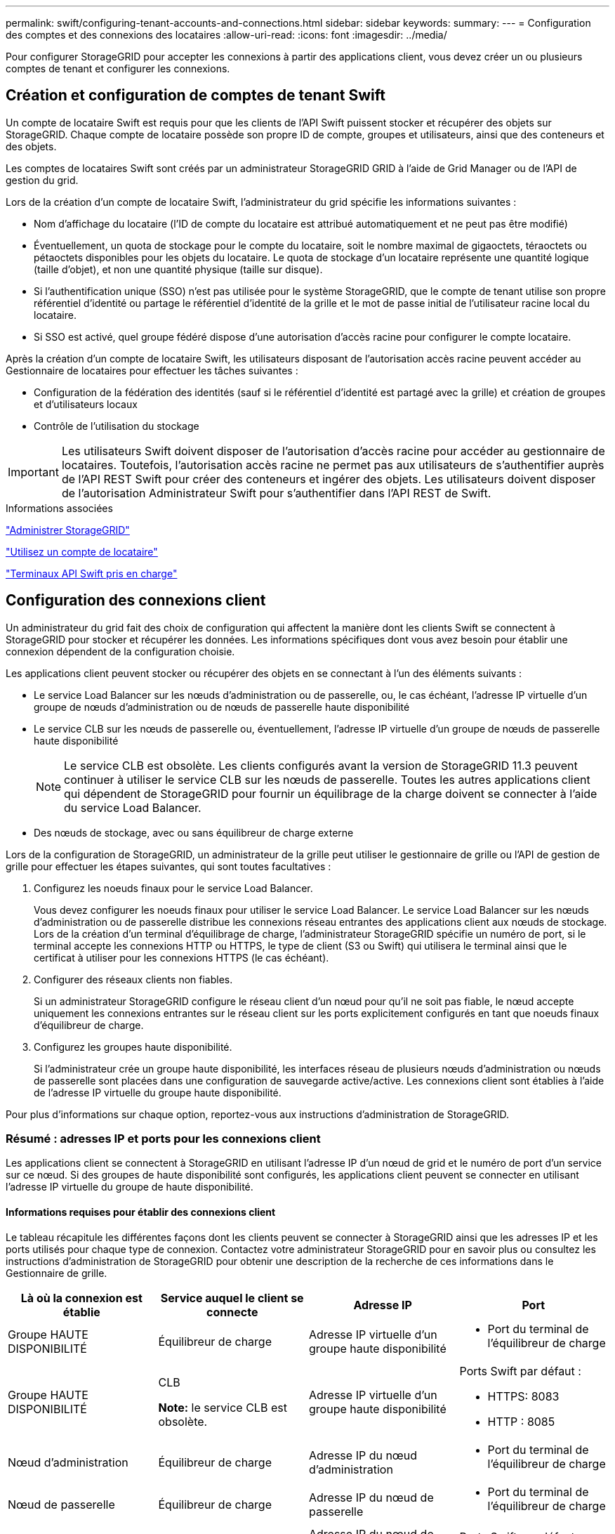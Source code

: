 ---
permalink: swift/configuring-tenant-accounts-and-connections.html 
sidebar: sidebar 
keywords:  
summary:  
---
= Configuration des comptes et des connexions des locataires
:allow-uri-read: 
:icons: font
:imagesdir: ../media/


[role="lead"]
Pour configurer StorageGRID pour accepter les connexions à partir des applications client, vous devez créer un ou plusieurs comptes de tenant et configurer les connexions.



== Création et configuration de comptes de tenant Swift

Un compte de locataire Swift est requis pour que les clients de l'API Swift puissent stocker et récupérer des objets sur StorageGRID. Chaque compte de locataire possède son propre ID de compte, groupes et utilisateurs, ainsi que des conteneurs et des objets.

Les comptes de locataires Swift sont créés par un administrateur StorageGRID GRID à l'aide de Grid Manager ou de l'API de gestion du grid.

Lors de la création d'un compte de locataire Swift, l'administrateur du grid spécifie les informations suivantes :

* Nom d'affichage du locataire (l'ID de compte du locataire est attribué automatiquement et ne peut pas être modifié)
* Éventuellement, un quota de stockage pour le compte du locataire, soit le nombre maximal de gigaoctets, téraoctets ou pétaoctets disponibles pour les objets du locataire. Le quota de stockage d'un locataire représente une quantité logique (taille d'objet), et non une quantité physique (taille sur disque).
* Si l'authentification unique (SSO) n'est pas utilisée pour le système StorageGRID, que le compte de tenant utilise son propre référentiel d'identité ou partage le référentiel d'identité de la grille et le mot de passe initial de l'utilisateur racine local du locataire.
* Si SSO est activé, quel groupe fédéré dispose d'une autorisation d'accès racine pour configurer le compte locataire.


Après la création d'un compte de locataire Swift, les utilisateurs disposant de l'autorisation accès racine peuvent accéder au Gestionnaire de locataires pour effectuer les tâches suivantes :

* Configuration de la fédération des identités (sauf si le référentiel d'identité est partagé avec la grille) et création de groupes et d'utilisateurs locaux
* Contrôle de l'utilisation du stockage



IMPORTANT: Les utilisateurs Swift doivent disposer de l'autorisation d'accès racine pour accéder au gestionnaire de locataires. Toutefois, l'autorisation accès racine ne permet pas aux utilisateurs de s'authentifier auprès de l'API REST Swift pour créer des conteneurs et ingérer des objets. Les utilisateurs doivent disposer de l'autorisation Administrateur Swift pour s'authentifier dans l'API REST de Swift.

.Informations associées
link:../admin/index.html["Administrer StorageGRID"]

link:../tenant/index.html["Utilisez un compte de locataire"]

link:supported-swift-api-endpoints.html["Terminaux API Swift pris en charge"]



== Configuration des connexions client

Un administrateur du grid fait des choix de configuration qui affectent la manière dont les clients Swift se connectent à StorageGRID pour stocker et récupérer les données. Les informations spécifiques dont vous avez besoin pour établir une connexion dépendent de la configuration choisie.

Les applications client peuvent stocker ou récupérer des objets en se connectant à l'un des éléments suivants :

* Le service Load Balancer sur les nœuds d'administration ou de passerelle, ou, le cas échéant, l'adresse IP virtuelle d'un groupe de nœuds d'administration ou de nœuds de passerelle haute disponibilité
* Le service CLB sur les nœuds de passerelle ou, éventuellement, l'adresse IP virtuelle d'un groupe de nœuds de passerelle haute disponibilité
+

NOTE: Le service CLB est obsolète. Les clients configurés avant la version de StorageGRID 11.3 peuvent continuer à utiliser le service CLB sur les nœuds de passerelle. Toutes les autres applications client qui dépendent de StorageGRID pour fournir un équilibrage de la charge doivent se connecter à l'aide du service Load Balancer.

* Des nœuds de stockage, avec ou sans équilibreur de charge externe


Lors de la configuration de StorageGRID, un administrateur de la grille peut utiliser le gestionnaire de grille ou l'API de gestion de grille pour effectuer les étapes suivantes, qui sont toutes facultatives :

. Configurez les noeuds finaux pour le service Load Balancer.
+
Vous devez configurer les noeuds finaux pour utiliser le service Load Balancer. Le service Load Balancer sur les nœuds d'administration ou de passerelle distribue les connexions réseau entrantes des applications client aux nœuds de stockage. Lors de la création d'un terminal d'équilibrage de charge, l'administrateur StorageGRID spécifie un numéro de port, si le terminal accepte les connexions HTTP ou HTTPS, le type de client (S3 ou Swift) qui utilisera le terminal ainsi que le certificat à utiliser pour les connexions HTTPS (le cas échéant).

. Configurer des réseaux clients non fiables.
+
Si un administrateur StorageGRID configure le réseau client d'un nœud pour qu'il ne soit pas fiable, le nœud accepte uniquement les connexions entrantes sur le réseau client sur les ports explicitement configurés en tant que noeuds finaux d'équilibreur de charge.

. Configurez les groupes haute disponibilité.
+
Si l'administrateur crée un groupe haute disponibilité, les interfaces réseau de plusieurs nœuds d'administration ou nœuds de passerelle sont placées dans une configuration de sauvegarde active/active. Les connexions client sont établies à l'aide de l'adresse IP virtuelle du groupe haute disponibilité.



Pour plus d'informations sur chaque option, reportez-vous aux instructions d'administration de StorageGRID.



=== Résumé : adresses IP et ports pour les connexions client

Les applications client se connectent à StorageGRID en utilisant l'adresse IP d'un nœud de grid et le numéro de port d'un service sur ce nœud. Si des groupes de haute disponibilité sont configurés, les applications client peuvent se connecter en utilisant l'adresse IP virtuelle du groupe de haute disponibilité.



==== Informations requises pour établir des connexions client

Le tableau récapitule les différentes façons dont les clients peuvent se connecter à StorageGRID ainsi que les adresses IP et les ports utilisés pour chaque type de connexion. Contactez votre administrateur StorageGRID pour en savoir plus ou consultez les instructions d'administration de StorageGRID pour obtenir une description de la recherche de ces informations dans le Gestionnaire de grille.

|===
| Là où la connexion est établie | Service auquel le client se connecte | Adresse IP | Port 


 a| 
Groupe HAUTE DISPONIBILITÉ
 a| 
Équilibreur de charge
 a| 
Adresse IP virtuelle d'un groupe haute disponibilité
 a| 
* Port du terminal de l'équilibreur de charge




 a| 
Groupe HAUTE DISPONIBILITÉ
 a| 
CLB

*Note:* le service CLB est obsolète.
 a| 
Adresse IP virtuelle d'un groupe haute disponibilité
 a| 
Ports Swift par défaut :

* HTTPS: 8083
* HTTP : 8085




 a| 
Nœud d'administration
 a| 
Équilibreur de charge
 a| 
Adresse IP du nœud d'administration
 a| 
* Port du terminal de l'équilibreur de charge




 a| 
Nœud de passerelle
 a| 
Équilibreur de charge
 a| 
Adresse IP du nœud de passerelle
 a| 
* Port du terminal de l'équilibreur de charge




 a| 
Nœud de passerelle
 a| 
CLB

*Note:* le service CLB est obsolète.
 a| 
Adresse IP du nœud de passerelle

*Remarque :* par défaut, les ports HTTP pour CLB et LDR ne sont pas activés.
 a| 
Ports Swift par défaut :

* HTTPS: 8083
* HTTP : 8085




 a| 
Nœud de stockage
 a| 
LDR
 a| 
Adresse IP du nœud de stockage
 a| 
Ports Swift par défaut :

* HTTPS: 18083
* HTTP : 18085


|===


==== Exemple

Pour connecter un client Swift au point de terminaison Load Balancer d'un groupe HA de nœuds de passerelle, utilisez une URL structurée comme indiqué ci-dessous :

* `https://_VIP-of-HA-group:LB-endpoint-port_`


Par exemple, si l'adresse IP virtuelle du groupe HA est 192.0.2.6 et que le numéro de port d'un noeud final Swift Load Balancer est 10444, un client Swift peut utiliser l'URL suivante pour se connecter à StorageGRID :

* `\https://192.0.2.6:10444`


Il est possible de configurer un nom DNS pour l'adresse IP que les clients utilisent pour se connecter à StorageGRID. Contactez votre administrateur réseau local.



=== Choix d'utiliser des connexions HTTPS ou HTTP

Lorsque les connexions client sont effectuées à l'aide d'un noeud final Load Balancer, les connexions doivent être effectuées à l'aide du protocole (HTTP ou HTTPS) spécifié pour ce noeud final. Pour utiliser HTTP pour les connexions client aux nœuds de stockage ou au service CLB sur les nœuds de passerelle, vous devez activer son utilisation.

Par défaut, lorsque les applications client se connectent aux nœuds de stockage ou au service CLB sur les nœuds de passerelle, elles doivent utiliser le protocole HTTPS chiffré pour toutes les connexions. Vous pouvez également activer des connexions HTTP moins sécurisées en sélectionnant l'option de grille *Activer connexion HTTP* dans le Gestionnaire de grille. Par exemple, une application client peut utiliser HTTP lors du test de la connexion à un noeud de stockage dans un environnement non-production.


IMPORTANT: Soyez prudent lorsque vous activez HTTP pour une grille de production car les demandes seront envoyées de manière non chiffrée.


NOTE: Le service CLB est obsolète.

Si l'option *Activer connexion HTTP* est sélectionnée, les clients doivent utiliser des ports HTTP différents de ceux qu'ils utilisent pour HTTPS. Voir les instructions d'administration de StorageGRID.

.Informations associées
link:../admin/index.html["Administrer StorageGRID"]



== Test de votre connexion dans la configuration de l'API Swift

Vous pouvez utiliser l'interface de ligne de commandes Swift pour tester votre connexion au système StorageGRID et vérifier que vous pouvez lire et écrire des objets sur le système.

.Ce dont vous avez besoin
* Vous devez avoir téléchargé et installé python-swaftclient, le client de ligne de commande Swift.
* Vous devez disposer d'un compte de locataire Swift dans le système StorageGRID.


.Description de la tâche
Si vous n'avez pas configuré la sécurité, vous devez ajouter le `--insecure` marquer pour chacune de ces commandes.

.Étapes
. Interrogez l'URL d'information pour votre déploiement StorageGRID Swift :
+
[listing]
----
swift
-U <Tenant_Account_ID:Account_User_Name>
-K <User_Password>
-A https://<FQDN | IP>:<Port>/info
capabilities
----
+
Cela suffit pour tester le fonctionnement de votre déploiement Swift. Pour tester davantage la configuration des comptes en stockant un objet, passez aux étapes supplémentaires.

. Placer un objet dans le conteneur :
+
[listing]
----
touch test_object
swift
-U <Tenant_Account_ID:Account_User_Name>
-K <User_Password>
-A https://<FQDN | IP>:<Port>/auth/v1.0
upload test_container test_object
--object-name test_object
----
. Procurez-vous le conteneur pour vérifier l'objet :
+
[listing]
----
swift
-U <Tenant_Account_ID:Account_User_Name>
-K <User_Password>
-A https://<FQDN | IP>:<Port>/auth/v1.0
list test_container
----
. Supprimez l'objet :
+
[listing]
----
swift
-U <Tenant_Account_ID:Account_User_Name>
-K <User_Password>
-A https://<FQDN | IP>:<Port>/auth/v1.0
delete test_container test_object
----
. Supprimez le conteneur :
+
[listing]
----
swift
-U `<_Tenant_Account_ID:Account_User_Name_>`
-K `<_User_Password_>`
-A `\https://<_FQDN_ | _IP_>:<_Port_>/auth/v1.0'
delete test_container
----


.Informations associées
link:configuring-tenant-accounts-and-connections.html["Création et configuration de comptes de tenant Swift"]

link:configuring-security-for-rest-api.html["Configuration de la sécurité pour l'API REST"]
